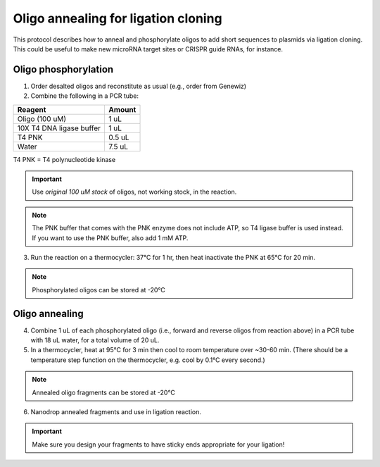 ======================================
Oligo annealing for ligation cloning
======================================

This protocol describes how to anneal and phosphorylate oligos to add short sequences to plasmids via ligation cloning. 
This could be useful to make new microRNA target sites or CRISPR guide RNAs, for instance.

Oligo phosphorylation
---------------------------------
1. Order desalted oligos and reconstitute as usual (e.g., order from Genewiz)
2. Combine the following in a PCR tube:

========================= ===========================
Reagent                   Amount
========================= ===========================
Oligo (100 uM)            1 uL
10X T4 DNA ligase buffer  1 uL
T4 PNK                    0.5 uL
Water                     7.5 uL
========================= ===========================

T4 PNK = T4 polynucleotide kinase

.. important::
    Use *original 100 uM stock* of oligos, not working stock, in the reaction.

.. note::
    The PNK buffer that comes with the PNK enzyme does not include ATP, so T4 ligase buffer is used instead. If you want to use the PNK buffer, also add 1 mM ATP.

3. Run the reaction on a thermocycler: 37°C for 1 hr, then heat inactivate the PNK at 65°C for 20 min.

.. note:: 
    Phosphorylated oligos can be stored at -20°C


Oligo annealing
---------------------------------
4. Combine 1 uL of each phosphorylated oligo (i.e., forward and reverse oligos from reaction above) in a PCR tube with 18 uL water, for a total volume of 20 uL.
5. In a thermocycler, heat at 95°C for 3 min then cool to room temperature over ~30-60 min. (There should be a temperature step function on the thermocycler, e.g. cool by 0.1°C every second.)

.. note:: 
    Annealed oligo fragments can be stored at -20°C

6. Nanodrop annealed fragments and use in ligation reaction.

.. important:: 
    Make sure you design your fragments to have sticky ends appropriate for your ligation!